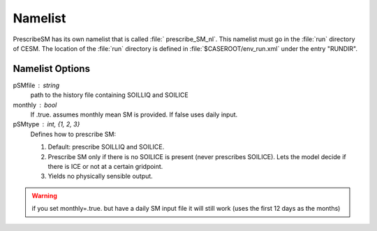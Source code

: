 Namelist
========

PrescribeSM has its own namelist that is called :file:` prescribe_SM_nl`.
This namelist must go in the :file:`run` directory of CESM.
The location of the :file:`run` directory is defined in :file:`$CASEROOT/env_run.xml` under the entry "RUNDIR".

Namelist Options
^^^^^^^^^^^^^^^^
  
pSMfile : string
  path to the history file containing SOILLIQ and SOILICE
monthly : bool
  If .true. assumes monthly mean SM is provided. If false uses daily input.
pSMtype : int, {1, 2, 3}
 Defines how to prescribe SM:

 1. Default: prescribe SOILLIQ and SOILICE.
 2. Prescribe SM only if there is no SOILICE is present (never prescribes SOILICE). Lets the model decide if there is ICE or not at a certain gridpoint.
 3. Yields no physically sensible output.
 
.. WARNING::
   if you set monthly=.true. but have a daily SM input file it will still work (uses the first 12 days as the months)
